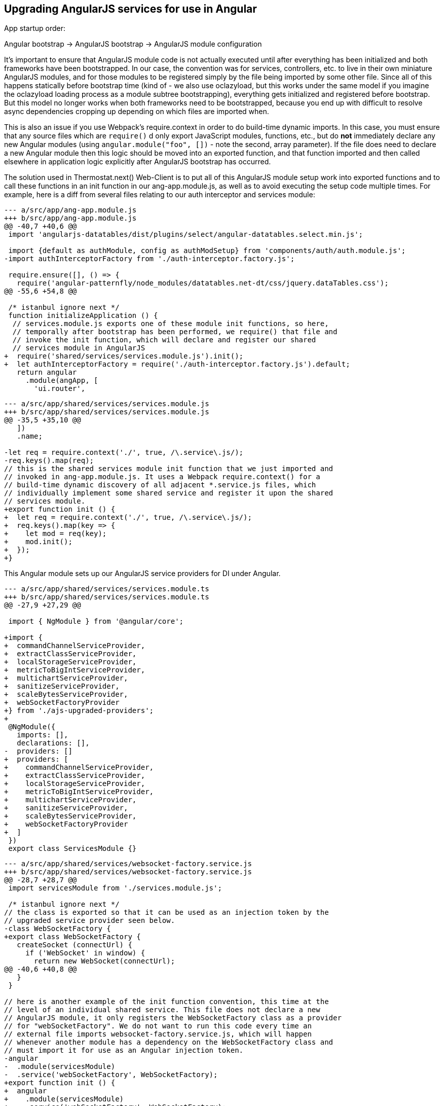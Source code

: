 == Upgrading AngularJS services for use in Angular

App startup order:

Angular bootstrap -> AngularJS bootstrap -> AngularJS module configuration

It's important to ensure that AngularJS module code is not actually executed
until after everything has been initialized and both frameworks have been
bootstrapped. In our case, the convention was for services, controllers, etc.
to live in their own miniature AngularJS modules, and for those modules to be
registered simply by the file being imported by some other file. Since all of
this happens statically before bootstrap time (kind of - we also use oclazyload,
but this works under the same model if you imagine the oclazyload loading
process as a module subtree bootstrapping), everything gets initialized and
registered before bootstrap. But this model no longer works when both frameworks
need to be bootstrapped, because you end up with difficult to resolve async
dependencies cropping up depending on which files are imported when.

This is also an issue if you use Webpack's require.context in order to do
build-time dynamic imports. In this case, you must ensure that any source files
which are `require()` d only export JavaScript modules, functions, etc., but
do *not* immediately declare any new Angular modules (using
`angular.module("foo", [])` - note the second, array parameter). If the file
does need to declare a new Angular module then this logic should be moved into
an exported function, and that function imported and then called elsewhere in
application logic explicitly after AngularJS bootstrap has occurred.

The solution used in Thermostat.next() Web-Client is to put all of this
AngularJS module setup work into exported functions and to call these functions
in an init function in our ang-app.module.js, as well as to avoid executing the
setup code multiple times. For example, here is a diff from several files
relating to our auth interceptor and services module:

[source,javascript]
----
--- a/src/app/ang-app.module.js
+++ b/src/app/ang-app.module.js
@@ -40,7 +40,6 @@
 import 'angularjs-datatables/dist/plugins/select/angular-datatables.select.min.js';
 
 import {default as authModule, config as authModSetup} from 'components/auth/auth.module.js';
-import authInterceptorFactory from './auth-interceptor.factory.js';
 
 require.ensure([], () => {
   require('angular-patternfly/node_modules/datatables.net-dt/css/jquery.dataTables.css');
@@ -55,6 +54,8 @@
 
 /* istanbul ignore next */
 function initializeApplication () {
  // services.module.js exports one of these module init functions, so here,
  // temporally after bootstrap has been performed, we require() that file and
  // invoke the init function, which will declare and register our shared
  // services module in AngularJS
+  require('shared/services/services.module.js').init();
+  let authInterceptorFactory = require('./auth-interceptor.factory.js').default;
   return angular
     .module(angApp, [
       'ui.router',
----

[source,javascript]
----
--- a/src/app/shared/services/services.module.js
+++ b/src/app/shared/services/services.module.js
@@ -35,5 +35,10 @@
   ])
   .name;
 
-let req = require.context('./', true, /\.service\.js/);
-req.keys().map(req);
// this is the shared services module init function that we just imported and
// invoked in ang-app.module.js. It uses a Webpack require.context() for a
// build-time dynamic discovery of all adjacent *.service.js files, which
// individually implement some shared service and register it upon the shared
// services module.
+export function init () {
+  let req = require.context('./', true, /\.service\.js/);
+  req.keys().map(key => {
+    let mod = req(key);
+    mod.init();
+  });
+}
----

This Angular module sets up our AngularJS service providers for DI under Angular.

[source,typescript]
----
--- a/src/app/shared/services/services.module.ts
+++ b/src/app/shared/services/services.module.ts
@@ -27,9 +27,29 @@
 
 import { NgModule } from '@angular/core';
 
+import {
+  commandChannelServiceProvider,
+  extractClassServiceProvider,
+  localStorageServiceProvider,
+  metricToBigIntServiceProvider,
+  multichartServiceProvider,
+  sanitizeServiceProvider,
+  scaleBytesServiceProvider,
+  webSocketFactoryProvider
+} from './ajs-upgraded-providers';
+
 @NgModule({
   imports: [],
   declarations: [],
-  providers: []
+  providers: [
+    commandChannelServiceProvider,
+    extractClassServiceProvider,
+    localStorageServiceProvider,
+    metricToBigIntServiceProvider,
+    multichartServiceProvider,
+    sanitizeServiceProvider,
+    scaleBytesServiceProvider,
+    webSocketFactoryProvider
+  ]
 })
 export class ServicesModule {}
----

[source,javascript]
----
--- a/src/app/shared/services/websocket-factory.service.js
+++ b/src/app/shared/services/websocket-factory.service.js
@@ -28,7 +28,7 @@
 import servicesModule from './services.module.js';
 
 /* istanbul ignore next */
// the class is exported so that it can be used as an injection token by the
// upgraded service provider seen below.
-class WebSocketFactory {
+export class WebSocketFactory {
   createSocket (connectUrl) {
     if ('WebSocket' in window) {
       return new WebSocket(connectUrl);
@@ -40,6 +40,8 @@
   }
 }
 
// here is another example of the init function convention, this time at the
// level of an individual shared service. This file does not declare a new
// AngularJS module, it only registers the WebSocketFactory class as a provider
// for "webSocketFactory". We do not want to run this code every time an
// external file imports websocket-factory.service.js, which will happen
// whenever another module has a dependency on the WebSocketFactory class and
// must import it for use as an Angular injection token.
-angular
-  .module(servicesModule)
-  .service('webSocketFactory', WebSocketFactory);
+export function init () {
+  angular
+    .module(servicesModule)
+    .service('webSocketFactory', WebSocketFactory);
+}
----

This file defines Angular providers that import class definitions from shared
services implementation files and uses those definitions as both the injection
token and the implementation for a service. Here we are also injecting the
$injector service to each when it is instantiated by the Angular DI framework.
You can change the "$injector" dependency to suit each service, but there may
be difficulties with this approach as you incrementally migrate pieces from
AngularJS to Angular where dependencies are not injectable in one framework
when they are available in the other. To avoid this, you can use the $injector
service directly, which will be available in both frameworks.

This approach allows the service to remain implemented in JavaScript and
registered by AngularJS, as well as registered with Angular. This results in
the service class being injectable and usable by both AngularJS and Angular
code.

[source,typescript]
----
--- /dev/null
+++ b/src/app/shared/services/ajs-upgraded-providers.ts
@@ -0,0 +1,82 @@
+
+import { CommandChannelService } from './command-channel.service.js';
+export const commandChannelServiceProvider = {
+  provide: CommandChannelService,
+  useClass: CommandChannelService,
+  deps: ['$injector']
+};
+
+import { ExtractClassService } from './extract-class.service.js';
+export const extractClassServiceProvider = {
+  provide: ExtractClassService,
+  useClass: ExtractClassService,
+  deps: ['$injector']
+};
+
+import { LocalStorageService } from './local-storage.service.js';
+export const localStorageServiceProvider = {
+  provide: LocalStorageService,
+  useClass: LocalStorageService,
+  deps: ['$injector']
+};
+
+import { MetricToBigIntService } from './metric-to-big-int.service.js';
+export const metricToBigIntServiceProvider = {
+  provide: MetricToBigIntService,
+  useClass: MetricToBigIntService,
+  deps: ['$injector']
+};
+
+import { MultichartService } from './multichart.service.js';
+export const multichartServiceProvider = {
+  provide: MultichartService,
+  useClass: MultichartService,
+  deps: ['$injector']
+};
+
+import  { SanitizeService } from './sanitize.service.js';
+export const sanitizeServiceProvider = {
+  provide: SanitizeService,
+  useClass: SanitizeService,
+  deps: ['$injector']
+};
+
+import { ScaleBytesService } from './scale-bytes.service.js';
+export const scaleBytesServiceProvider = {
+  provide: ScaleBytesService,
+  useClass: ScaleBytesService,
+  deps: ['$injector']
+};
+
+import { WebSocketFactory } from './websocket-factory.service.js';
+export const webSocketFactoryProvider = {
+  provide: WebSocketFactory,
+  useClass: WebSocketFactory,
+  deps: ['$injector']
+};
----
